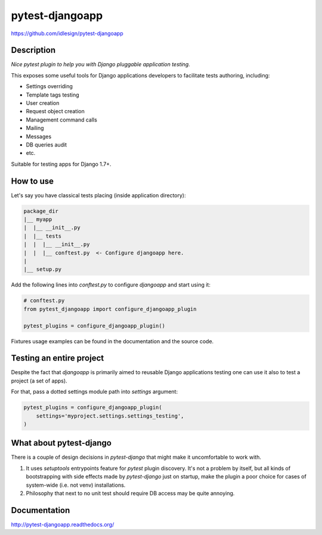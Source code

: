 pytest-djangoapp
================
https://github.com/idlesign/pytest-djangoapp

|release| |lic| |ci| |coverage|

.. |release| image:: https://img.shields.io/pypi/v/pytest-djangoapp.svg
    :target: https://pypi.python.org/pypi/pytest-djangoapp

.. |lic| image:: https://img.shields.io/pypi/l/pytest-djangoapp.svg
    :target: https://pypi.python.org/pypi/pytest-djangoapp

.. |ci| image:: https://img.shields.io/travis/idlesign/pytest-djangoapp/master.svg
    :target: https://travis-ci.org/idlesign/pytest-djangoapp

.. |coverage| image:: https://img.shields.io/coveralls/idlesign/pytest-djangoapp/master.svg
    :target: https://coveralls.io/r/idlesign/pytest-djangoapp


Description
-----------

*Nice pytest plugin to help you with Django pluggable application testing.*

This exposes some useful tools for Django applications developers to facilitate tests authoring, including:

* Settings overriding
* Template tags testing
* User creation
* Request object creation
* Management command calls
* Mailing
* Messages
* DB queries audit
* etc.

Suitable for testing apps for Django 1.7+.


How to use
----------

Let's say you have classical tests placing (inside application directory):

.. code-block::

    package_dir
    |__ myapp
    |  |__ __init__.py
    |  |__ tests
    |  |  |__ __init__.py
    |  |  |__ conftest.py  <- Configure djangoapp here.
    |
    |__ setup.py


Add the following lines into `conftest.py` to configure `djangoapp` and start using it:

.. code-block:: python

    # conftest.py
    from pytest_djangoapp import configure_djangoapp_plugin

    pytest_plugins = configure_djangoapp_plugin()


Fixtures usage examples can be found in the documentation and the source code.


Testing an entire project
-------------------------

Despite the fact that `djangoapp` is primarily aimed to reusable
Django applications testing one can use it also to test a project (a set of apps).

For that, pass a dotted settings module path into `settings` argument:


.. code-block:: python

    pytest_plugins = configure_djangoapp_plugin(
        settings='myproject.settings.settings_testing',
    )



What about pytest-django
------------------------

There is a couple of design decisions in `pytest-django` that might make it uncomfortable to work with.

1. It uses `setuptools` entrypoints feature for `pytest` plugin discovery. It's not a problem by itself,
   but all kinds of bootstrapping with side effects made by `pytest-django` just on startup,
   make the plugin a poor choice for cases of system-wide (i.e. not venv) installations.

2. Philosophy that next to no unit test should require DB access may be quite annoying.


Documentation
-------------

http://pytest-djangoapp.readthedocs.org/
